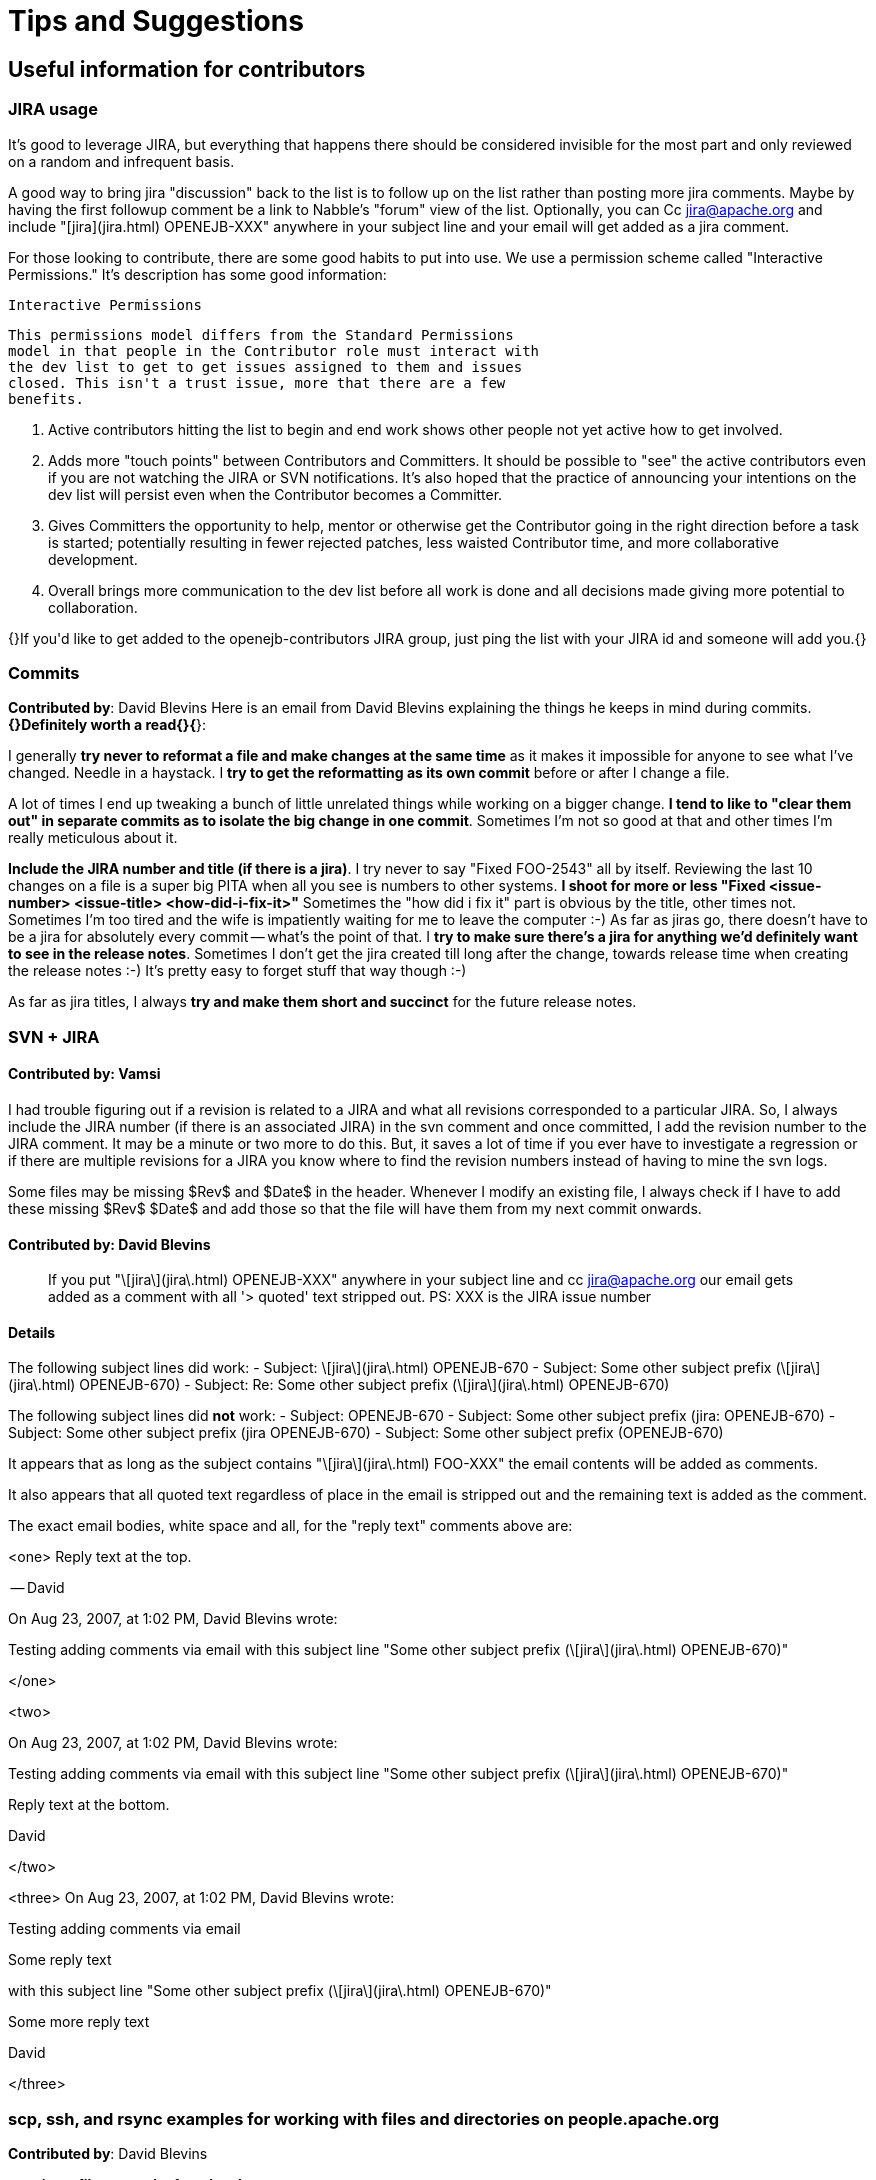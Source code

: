 = Tips and Suggestions


== Useful information for contributors

=== JIRA usage
It's good to leverage JIRA, but everything that happens there should be
considered invisible for the most part and only reviewed on a random and
infrequent basis.


A good way to bring jira "discussion" back to the list is to follow up on the list rather than posting more jira comments.  Maybe by having the first followup comment be a link to Nabble's "forum" view of the list.  Optionally, you can Cc jira@apache.org and include "[jira](jira.html)
 OPENEJB-XXX" anywhere in your subject line and your email will get added
as a jira comment.


For those looking to contribute, there are some good habits to put into
use.  We use a permission scheme called "Interactive Permissions."  It's
description has some good information:

 Interactive Permissions

 This permissions model differs from the Standard Permissions
 model in that people in the Contributor role must interact with
 the dev list to get to get issues assigned to them and issues
 closed. This isn't a trust issue, more that there are a few
 benefits.

 1.  Active contributors hitting the list to begin and end work
     shows other people not yet active how to get involved.

 2.  Adds more "touch points" between Contributors and
     Committers. It should be possible to "see" the active
     contributors even if you are not watching the JIRA or SVN
     notifications. It's also hoped that the practice of
     announcing your intentions on the dev list will persist
     even when the Contributor becomes a Committer.

 3.  Gives Committers the opportunity to help, mentor or
     otherwise get the Contributor going in the right direction
     before a task is started; potentially resulting in fewer
     rejected patches, less waisted Contributor time, and more
     collaborative development.

 4.  Overall brings more communication to the dev list before
     all work is done and all decisions made giving more
     potential to collaboration.


{+}If you'd like to get added to the openejb-contributors JIRA group, just
ping the list with your JIRA id and someone will add you.{+}

=== Commits

*Contributed by*: David Blevins
+Here is an email from David Blevins explaining the things he keeps in mind
during commits.+ *{+}Definitely worth a read{+}{*}+:+

I generally *try never to reformat a file and make changes at the same
time* as it makes it impossible for anyone to see what I've changed. Needle
in a haystack.	I *try to get the reformatting as its own commit* before or
after I change a file.

A lot of times I end up tweaking a bunch of little unrelated things while
working on a bigger change. *I tend to like to "clear them out" in separate
commits as to isolate the big change in one commit*. Sometimes I'm not so
good at that and other times I'm really meticulous about it.

*Include the JIRA number and title (if there is a jira)*.  I try never to
say "Fixed FOO-2543" all by itself.  Reviewing the last 10 changes on a
file is a super big PITA when all you see is numbers to other systems. *I
shoot for more or less "Fixed <issue-number> <issue-title>
<how-did-i-fix-it>"* Sometimes the "how did i fix it" part is obvious by
the title, other times not.  Sometimes I'm too tired and the wife is
impatiently waiting for me to leave the computer :-)
As far as jiras go, there doesn't have to be a jira for absolutely every
commit -- what's the point of that.  I *try to make sure there's a jira for
anything we'd definitely want to see in the release notes*.  Sometimes I
don't get the jira created till long after the change, towards release time
when creating the release notes :-) It's pretty easy to forget stuff that
way though :-)

As far as jira titles, I always *try and make them short and succinct* for
the future release notes.

=== SVN + JIRA


==== *Contributed by*: Vamsi

I had trouble figuring out if a revision is related to a JIRA and what all
revisions corresponded to a particular JIRA.  So, I always include the JIRA
number (if there is an associated JIRA) in the svn comment and once
committed, I add the revision number to the JIRA comment.  It may be a
minute or two more to do this.	But, it saves a lot of time if you ever
have to investigate a regression or if there are multiple revisions for a
JIRA you know where to find the revision numbers instead of having to mine
the svn logs.

Some files may be missing $Rev$ and $Date$ in the header.  Whenever I
modify an existing file, I always check if I have to add these missing
$Rev$ $Date$ and add those so that the file will have them from my next
commit onwards.

==== *Contributed by*: David Blevins

> If you put "\[jira\](jira\.html)
>  OPENEJB-XXX" anywhere in your subject line and cc jira@apache.org our
> email gets added as a comment with all '> quoted' text stripped out.
PS: XXX is the JIRA issue number

==== Details

The following subject lines did work:
- Subject: \[jira\](jira\.html)
 OPENEJB-670
- Subject: Some other subject prefix (\[jira\](jira\.html)
 OPENEJB-670)
- Subject: Re: Some other subject prefix (\[jira\](jira\.html)
 OPENEJB-670)

The following subject lines did *not* work:
- Subject: OPENEJB-670
- Subject: Some other subject prefix (jira: OPENEJB-670)
- Subject: Some other subject prefix (jira OPENEJB-670)
- Subject: Some other subject prefix (OPENEJB-670)

It appears that as long as the subject contains "\[jira\](jira\.html)
 FOO-XXX" the email contents will be added as comments.

It also appears that all quoted text regardless of place in the email is
stripped out and the remaining text is added as the comment.

The exact email bodies, white space and all, for the "reply text" comments
above are:

<one>
Reply text at the top.

-- David

On Aug 23, 2007, at 1:02 PM, David Blevins wrote:

Testing adding comments via email with this subject line "Some other subject prefix (\[jira\](jira\.html)
 OPENEJB-670)"

</one>

<two>

On Aug 23, 2007, at 1:02 PM, David Blevins wrote:

Testing adding comments via email with this subject line "Some other subject prefix (\[jira\](jira\.html)
 OPENEJB-670)"

Reply text at the bottom.

--
David

</two>

<three>
On Aug 23, 2007, at 1:02 PM, David Blevins wrote:

Testing adding comments via email

Some reply text

with this subject line "Some other subject prefix (\[jira\](jira\.html)
 OPENEJB-670)"

Some more reply text

--
David

</three>

=== scp, ssh, and rsync examples for working with files and directories on people.apache.org

*Contributed by*: David Blevins

*copying a file to apache from locahost*
----
scp topsecret.tar.gz kmalhi@people.apache.org:
scp index.html kmalhi@people.apache.org:public_html/
----

*copying a file from apache to localhost -- reverse of the above*
----
scp kmalhi@people.apache.org:topsecret.tar.gz ./
scp kmalhi@people.apache.org:public_html/index.html ./
----

*copying directories*
----
scp \-r kmalhi@people.apache.org:public_html ./
scp \-r public_html kmalhi@people.apache.org:
----

*When the directory exists, better to rsync*

*pull a dir from apache*
----
rsync \-v \-e ssh \-lzrptog kmalhi@people.apache.org:public_html ./
rsync \-v \-e ssh \-lzrptog
kmalhi@people.apache.org:/home/kmalhi/public_html ./
----

*the two above commands do the exact same thing*

*push the same dir to apache*
----
rsync \-v \-e ssh \-lzrptog ./public_html kmalhi@people.apache.org:
rsync \-v \-e ssh \-lzrptog ./public_html
kmalhi@people.apache.org:/home/kmalhi/
----

*the two above commands do the exact same thing*

*sometimes useful to execute commands over ssh (piping works too)*
----
ssh people.apache.org ls /home \| tee home-dirs-on-apache.txt
echo \-e 'Hello, me\n\nHow am I doing today?' \| ssh
kmalhi@people.apache.org mail \-s 'Greetings' kmalhi@apache.org
----

*For Putty users*
*Contributed by:* Mohammad
I have Putty on my linux machine and it is easier to use, Putty has a
Windows version too, I issue this command to upload a file to my home dir
on people.apache.org

----
    pscp [[file-name]
 | [dir]
] mnour@people.apache.org:~/
----

and if you want to access your home page, you should create a dir with the
name public_html, and then upload files to it.

=== A cool subversion tip

*Contributed by*: Jacek Laskowski.

*It'll let you forget about some svn administrative commands you'd
otherwise have to type in on the command line.*
Edit/Add the following configurations to \~/.subversion/config:

----
    [miscellany]
    global-ignores = *.log *.save *.o *.lo *.la #*# .*~ *~ .#* .DS_Store
    build dist target *.ipr *.iml *.iws .project .classpath .settings
    enable-auto-props = yes
    
    [auto-props]
    *.c = svn:eol-style=native;svn:keywords=Date Author Id Revision HeadURL
    *.cpp = svn:eol-style=native;svn:keywords=Date Author Id Revision HeadURL
    *.h = svn:eol-style=native;svn:keywords=Date Author Id Revision HeadURL
    *.dsp = svn:eol-style=CRLF
    *.dsw = svn:eol-style=CRLF
    *.sh = svn:executable;svn:eol-style=native;svn:keywords=Date Revision
    *.cmd = svn:mime-type=text/plain;svn:eol-style=CRLF
    *.bat = svn:mime-type=text/plain;svn:eol-style=CRLF
    Makefile = svn:eol-style=native;svn:keywords=Date Author Id Revision
HeadURL
    *.obj = svn:mime-type=application/octet-stream
    *.bin = svn:mime-type=application/octet-stream
    *.bmp = svn:mime-type=image/bmp
    *.class = svn:mime-type=application/java
    *.doc = svn:mime-type=application/msword
    *.exe = svn:mime-type=application/octet-stream
    *.gif = svn:mime-type=image/gif
    *.gz = svn:mime-type=application/x-gzip
    *.jar = svn:mime-type=application/java-archive
    *.jelly = svn:mime-type=text/plain;svn:eol-style=native;svn:keywords=Date
    Revision
    *.jpg = svn:mime-type=image/jpeg
    *.jpeg = svn:mime-type=image/jpeg
    *.pdf = svn:mime-type=application/pdf
    *.png = svn:mime-type=image/png
    *.tgz = svn:mime-type=application/octet-stream
    *.tif = svn:mime-type=image/tiff
    *.tiff = svn:mime-type=image/tiff
    *.zip = svn:mime-type=application/zip
    *.txt = svn:mime-type=text/plain;svn:eol-style=native;svn:keywords=Date
Revision
    *.xml = svn:mime-type=text/xml;svn:eol-style=native;svn:keywords=Date
Revision
    *.ent = svn:mime-type=text/plain;svn:eol-style=native;svn:keywords=Date
Revision
    *.dtd = svn:mime-type=text/plain;svn:eol-style=native;svn:keywords=Date
Revision
    *.vsl = svn:mime-type=text/plain;svn:eol-style=native;svn:keywords=Date
Revision
    *.xsd = svn:mime-type=text/xml;svn:eol-style=native;svn:keywords=Date
Revision
    *.xsl = svn:mime-type=text/xml;svn:eol-style=native;svn:keywords=Date
Revision
    *.wsdl = svn:mime-type=text/xml;svn:eol-style=native;svn:keywords=Date
Revision
    *.htm = svn:mime-type=text/html;svn:eol-style=native;svn:keywords=Date
Revision
    *.html = svn:mime-type=text/html;svn:eol-style=native;svn:keywords=Date
Revision
    *.css = svn:mime-type=text/css;svn:eol-style=native;svn:keywords=Date
Revision
    *.js = svn:mime-type=text/plain;svn:eol-style=native;svn:keywords=Date
Revision
    *.jsp = svn:mime-type=text/plain;svn:eol-style=native;svn:keywords=Date
Revision
    *.txt = svn:mime-type=text/plain;svn:eol-style=native;svn:keywords=Date
Revision
    *.java = svn:mime-type=text/plain;svn:eol-style=native;svn:keywords=Date
    Revision
    *.properties =
svn:mime-type=text/plain;svn:eol-style=native;svn:keywords=Date
    Revision
    *.sql = svn:mime-type=text/plain;svn:eol-style=native;svn:keywords=Date
Revision
----

=== Maven tips

*Contributed by:* Jacek and David
*I want to make a small change in a module , for example openejb-core and
then want to build a snapshot of openejb-standalone, start the server and
test my change. What is the easiest and fastest way of doing it?*
Run the following from within openejb-core

----
    mvn -Dtest=none install
----

Now run the following from within openejb-standalone

----
    mvn -Dtest=none clean package
----

*So what if I wanted to do the above in a single command?*
It's possible with $\{module\} and $\{assemble\} properties and *create a
profile or a plugin*

Another option is and *if you're in bash*, here's what could be done

----
    # camping out in assembly/openejb-standalone/
    $ (cd ../../container/openejb-core && mvn clean install -Dtest=skip) && mvn
clean install && ./try.sh
----

That's one command, parens and all. The first "$" is the prompt,don't type
that.  Then just edit ./try.sh to do what you're looking for on the
standalone zip.

The parens in bash are great as nothing done in there lasts -- at least no
changes to the environment.  So you can 'cd' around all you want and not
have to 'cd' back when done.

For example

----
    $ export FOO=hello && (export FOO=byebye) && echo $FOO
    hello
    
    $ cd ~ && echo $PWD && (cd /tmp && echo $PWD) && echo $PWD
    /Users/dblevins
    /tmp
    /Users/dblevins
----

As well, several commands can be combined with '&&'.  Far better than just
separating commands with ';' as if one of the commands fail, the remaining
commands will not be executed.

*Suggestion from Dain*
----
> &nbsp;I suggest that you always do a full build (with tests) before
> committing.  I do this even if the change is small because I have been
> burned too many times by trivial changes. At the very least I suggest you
> run
> 
>     mvn -Dtest=none clean install
> 
> Using \-Dtest=none instead of \-Dmaven.test.skip=true causes maven to
> compile the test classes so you know that your change doesn't have compile
> errors.
> If you want to be thorough, run with \-Dassemble.
----

=== JAXB Usage

TODO:
Create a write up from here
http://www.nabble.com/jaxb-question-td18023648.html

